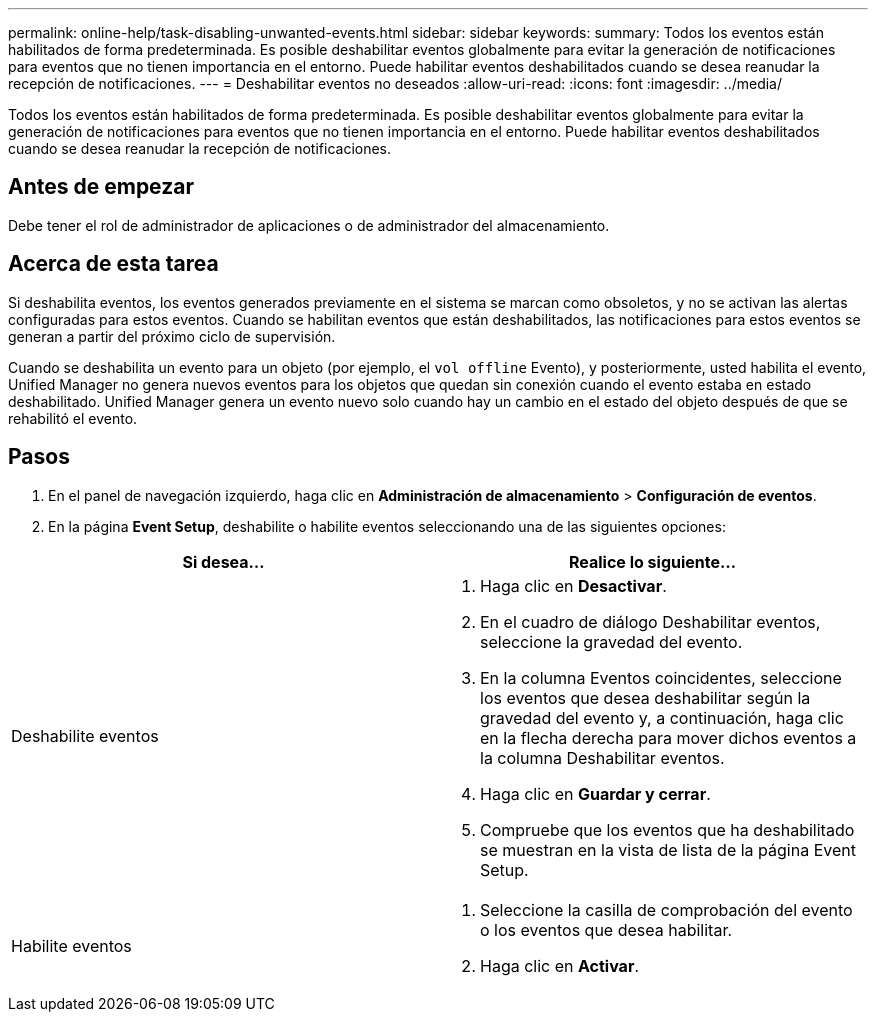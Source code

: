 ---
permalink: online-help/task-disabling-unwanted-events.html 
sidebar: sidebar 
keywords:  
summary: Todos los eventos están habilitados de forma predeterminada. Es posible deshabilitar eventos globalmente para evitar la generación de notificaciones para eventos que no tienen importancia en el entorno. Puede habilitar eventos deshabilitados cuando se desea reanudar la recepción de notificaciones. 
---
= Deshabilitar eventos no deseados
:allow-uri-read: 
:icons: font
:imagesdir: ../media/


[role="lead"]
Todos los eventos están habilitados de forma predeterminada. Es posible deshabilitar eventos globalmente para evitar la generación de notificaciones para eventos que no tienen importancia en el entorno. Puede habilitar eventos deshabilitados cuando se desea reanudar la recepción de notificaciones.



== Antes de empezar

Debe tener el rol de administrador de aplicaciones o de administrador del almacenamiento.



== Acerca de esta tarea

Si deshabilita eventos, los eventos generados previamente en el sistema se marcan como obsoletos, y no se activan las alertas configuradas para estos eventos. Cuando se habilitan eventos que están deshabilitados, las notificaciones para estos eventos se generan a partir del próximo ciclo de supervisión.

Cuando se deshabilita un evento para un objeto (por ejemplo, el `vol offline` Evento), y posteriormente, usted habilita el evento, Unified Manager no genera nuevos eventos para los objetos que quedan sin conexión cuando el evento estaba en estado deshabilitado. Unified Manager genera un evento nuevo solo cuando hay un cambio en el estado del objeto después de que se rehabilitó el evento.



== Pasos

. En el panel de navegación izquierdo, haga clic en *Administración de almacenamiento* > *Configuración de eventos*.
. En la página *Event Setup*, deshabilite o habilite eventos seleccionando una de las siguientes opciones:


[cols="2*"]
|===
| Si desea... | Realice lo siguiente... 


 a| 
Deshabilite eventos
 a| 
. Haga clic en *Desactivar*.
. En el cuadro de diálogo Deshabilitar eventos, seleccione la gravedad del evento.
. En la columna Eventos coincidentes, seleccione los eventos que desea deshabilitar según la gravedad del evento y, a continuación, haga clic en la flecha derecha para mover dichos eventos a la columna Deshabilitar eventos.
. Haga clic en *Guardar y cerrar*.
. Compruebe que los eventos que ha deshabilitado se muestran en la vista de lista de la página Event Setup.




 a| 
Habilite eventos
 a| 
. Seleccione la casilla de comprobación del evento o los eventos que desea habilitar.
. Haga clic en *Activar*.


|===